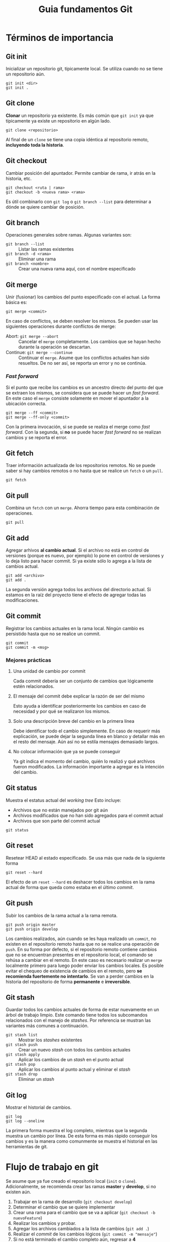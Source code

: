 #+TITLE:Guia fundamentos Git
* Términos de importancia
** Git init
   Inicializar un repositorio git, típicamente local. Se utiliza cuando no se
   tiene un repositorio aún.
#+BEGIN_SRC 
 git init <dir>
 git init . 
#+END_SRC
** Git clone
   *Clonar* un repositorio ya existente. Es más común que ~git init~ ya que
   típicamente ya existe un repositorio en algún lado.
#+BEGIN_SRC 
   git clone <repositorio> 
#+END_SRC
   Al final de un ~clone~ se tiene una copia idéntica al repositorio remoto,
*incluyendo toda la historia*.
** Git checkout
   Cambiar posición del apuntador. Permite cambiar de rama, ir atrás en la
   historia, etc.
#+BEGIN_SRC 
   git checkout <ruta | rama>
   git checkout -b <nueva rama> <rama>
#+END_SRC
   Es útil combinarlo con ~git log~ o ~git branch --list~ para determinar a dónde
   se quiere cambiar de posición.
** Git branch
   Operaciones generales sobre ramas. Algunas variantes son:
   - ~git branch --list~ :: Listar las ramas existentes
   - ~git branch -d <rama>~ :: Eliminar una rama
   - ~git branch <nombre>~ :: Crear una nueva rama aquí, con el nombre especificado
** Git merge
   Unir (fusionar) los cambios del punto especificado con el actual.
   La forma básica es:
#+BEGIN_SRC 
    git merge <commit>
#+END_SRC 
    En caso de conflictos, se deben resolver los mismos. Se pueden usar las
    siguientes operaciones durante conflictos de merge:
    - Abort: ~git merge --abort~ :: Cancelar el ~merge~ completamente. Los cambios
         que se hayan hecho durante la operación se descartan.
    - Continue: ~git merge --continue~ :: Continuar el ~merge~. Asume que los
         conflictos actuales han sido resueltos. De no ser así, se reporta un
         error y no se continúa.
         
*** /Fast forward/
    Si el punto que recibe los cambios es un ancestro directo del punto del que
    se extraen los mismos, se considera que se puede hacer un /fast forward/. En
    este caso el ~merge~ consiste solamente en mover el apuntador a la ubicación
    correcta.
#+BEGIN_SRC 
    git merge --ff <commit>
    git merge --ff-only <commit>
#+END_SRC
    Con la primera invocación, si se puede se realiza el merge como /fast forward/.
    Con la segunda, si *no* se puede hacer /fast forward/ no se realizan cambios
    y se reporta el error.
** Git fetch
   Traer información actualizada de los repositorios remotos. No se puede saber
   si hay cambios remotos o no hasta que se realice un ~fetch~ o un ~pull~.
#+BEGIN_SRC 
   git fetch 
#+END_SRC
** Git pull
   Combina un ~fetch~ con un ~merge~. Ahorra tiempo para esta combinación de
   operaciones.
#+BEGIN_SRC 
   git pull 
#+END_SRC
** Git add
   Agregar arhivos *al cambio actual*. Si el archivo no está en control de
   versiones (porque es nuevo, por ejemplo) lo pone en control de versiones y
   lo deja listo para hacer commit. Si ya existe sólo lo agrega a la lista de
   cambios actual.
#+BEGIN_SRC 
   git add <archivo>
   git add . 
#+END_SRC
   La segunda versión agrega todos los archivos del directorio actual. Si estamos
   en la raíz del proyecto tiene el efecto de agregar todas las modificaciones.
** Git commit
   Registrar los cambios actuales en la rama local. Ningún cambio es persistido
   hasta que no se realice un commit.
#+BEGIN_SRC 
   git commit
   git commit -m <msg> 
#+END_SRC
*** Mejores prácticas
**** Una unidad de cambio por commit
     Cada commit debería ser un conjunto de cambios que lógicamente estén
     relacionados.
**** El mensaje del commit debe explicar la razón de ser del mismo
     Esto ayuda a identificar posteriormente los cambios en caso de necesidad y
     por qué se realizaron los mismos.
**** Solo una descripción breve del cambio en la primera línea
     Debe identificar todo el cambio simplemente. En caso de requerir más
     explicación, se puede dejar la segunda línea en blanco y detallar más en el
     resto del mensaje. Aún así no se estila mensajes demasiado largos.
**** No colocar información que ya se puede conseguir
     Ya git indica el momento del cambio, quién lo realizó y qué archivos fueron
     modificados. La información importante a agregar es la intención del cambio.
** Git status
   Muestra el estatus actual del /working tree/ Esto incluye:
   - Archivos que no están manejados por git aún
   - Archivos modificados que no han sido agregados para el commit actual
   - Archivos que son parte del commit actual
   
#+BEGIN_SRC 
   git status 
#+END_SRC
** Git reset
   Resetear HEAD al estado especificado. Se usa más que nada de la siguiente forma
#+BEGIN_SRC 
   git reset --hard 
#+END_SRC
   El efecto de un ~reset --hard~ es deshacer todos los cambios en la rama
   actual de forma que queda como estaba en el último /commit/.
** Git push
   Subir los cambios de la rama actual a la rama remota.
#+BEGIN_SRC 
   git push origin master 
   git push origin develop 
#+END_SRC
   Los cambios realizados, aún cuando se les haya realizado un ~commit~, no
   existen en el repositorio remoto hasta que no se realice una operación de
   ~push~.
   En su forma por defecto, si el repositorio remoto contiene cambios que no se
   encuentran presentes en el repositorio local, el comando se rehúsa a cambiar
   en el remoto. En este caso es necesario realizar un ~merge~ localmente primero
   para luego poder enviar los cambios locales.
   Es posible evitar el chequeo de existencia de cambios en el remoto, pero
   *se recomienda fuertemente no intentarlo*. Se van a perder cambios en la
   historia del repositorio de forma *permanente* e *irreversible*.
** Git stash
   Guardar todos los cambios actuales de forma de estar nuevamente en un árbol
   de trabajo limpio. Este comando tiene todos los subcomandos relacionados con
   el manejo de /stashes/.
   Por referencia se mustran las variantes más comunes a continuación.
   - ~git stash list~ :: Mostrar los /stashes/ existentes
   - ~git stash push~ :: Crear un nuevo /stash/ con todos los cambios actuales
   - ~git stash apply~ :: Aplicar los cambios de un /stash/ en el punto actual
   - ~git stash pop~ :: Aplicar los cambios al punto actual y eliminar el /stash/
   - ~git stash drop~ :: Eliminar un /stash/
** Git log
   Mostrar el historial de cambios.
#+BEGIN_SRC 
   git log
   git log --oneline 
#+END_SRC
   La primera forma muestra el log completo, mientras que la segunda muestra un
   cambio por línea. De esta forma es más rápido conseguir los cambios y es la
   manera como comunmente se muestra el historial en las herramientas de git.
* Flujo de trabajo en git
  Se asume que ya fue creado el repositorio local (~init~ o ~clone~).
  Adicionalmente, se recomienda crear las ramas *master* y *develop*, si no
  existen aún.
  1. Trabajar en la rama de desarrollo (~git checkout develop~)
  2. Determinar el cambio que se quiere implementar
  3. Crear una rama para el cambio que se va a aplicar (~git checkout -b nuevoFeature~)
  4. Realizar los cambios y probar.
  5. Agregar los archivos cambiados a la lista de cambios (~git add .~)
  6. Realizar el /commit/ de los cambios lógicos (~git commit -m "mensaje"~)
  7. Si no está terminado el cambio completo aún, regresar a *4*
  8. Regresar a la rama de *develop* (~git checkout develop~)
  9. Integrar los cambios (~git merge --ff-only nuevoFeature~)
  10. Eliminar la rama ya integrada (~git branch -D nuevoFeature~)
* La guía sencilla de Git
  Se puede conseguir en [[http://rogerdudler.github.io/git-guide/index.es.html][este link]].
